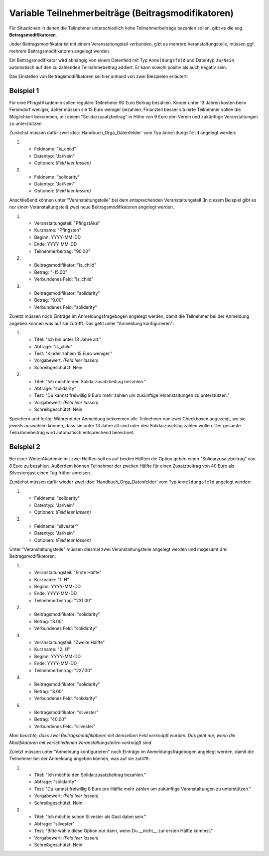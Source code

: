 Variable Teilnehmerbeiträge (Beitragsmodifikatoren)
===================================================

Für Situationen in denen die Teilnehmer unterschiedlich hohe Teilnehmerbeiträge
bezahlen sollen, gibt es die sog. **Betragsmodifikatoren**.

Jeder Beitragsmodifikator ist mit einem Veranstaltungsteil verbunden, gibt es
mehrere Veranstaltungsteile, müssen ggf. mehrere Beitragsmodifikatoren angelegt
werden.

Ein Beitragsmodifikator wird abhängig von einem Datenfeld mit Typ ``Anmeldungsfeld``
und Datentyp ``Ja/Nein`` automatisch auf den zu zahlenden Teilnahmebeitrag addiert.
Er kann sowohl positiv als auch negativ sein.

Das Einstellen von Beitragsmodifikatoren sei hier anhand von zwei Beispielen
erläutert:

Beispiel 1
----------

Für eine PfingstAkademie sollen reguläre Teilnehmer 90 Euro Beitrag bezahlen.
Kinder unter 13 Jahren kosten beim Feriendorf weniger, daher müssen sie
15 Euro weniger bezahlen. Finanziell besser situierte Teilnehmer sollen die
Möglichkeit bekommen, mit einem "Solidarzusatzbeitrag" in Höhe von 9 Euro den
Verein und zukünftige Veranstaltungen zu unterstützen.

Zunächst müssen dafür zwei :doc:`Handbuch_Orga_Datenfelder` vom Typ
``Anmeldungsfeld`` angelegt werden:

1. * Feldname: "is_child"
   * Datentyp: "Ja/Nein"
   * Optionen: *(Feld leer lassen)*

2. * Feldname: "solidarity"
   * Datentyp: "Ja/Nein"
   * Optionen: *(Feld leer lassen)*

Anschließend können unter "Veranstaltungsteile" bei dem entsprechenden
Veranstaltungsteil (In diesem Beispiel gibt es nur einen
Veranstaltungsteil) zwei neue Beitragsmodifikatoren angelegt werden.

1. * Veranstaltungsteil: "PfingstAka"
   * Kurzname: "Pfingsten"
   * Beginn: YYYY-MM-DD
   * Ende: YYYY-MM-DD
   * Teilnehmerbeitrag: "90.00"

2. * Beitragsmodifikator: "is_child"
   * Betrag: "-15.00"
   * Verbundenes Feld: "is_child"

3. * Beitragsmodifikator: "solidarity"
   * Betrag: "9.00"
   * Verbundenes Feld: "solidarity"

Zuletzt müssen noch Einträge im Anmeldungsfragebogen angelegt werden, damit
die Teilnehmer bei der Anmeldung angeben können was auf sie zutrifft. Das
geht unter "Anmeldung konfigurieren":

1. * Titel: "Ich bin unter 13 Jahre alt."
   * Abfrage: "is_child"
   * Test: "Kinder zahlen 15 Euro weniger."
   * Vorgabewert: *(Feld leer lassen)*
   * Schreibgeschützt: Nein

2. * Titel: "Ich möchte den Solidarzusatzbeitrag bezahlen."
   * Abfrage: "solidarity"
   * Test: "Du kannst freiwillig 9 Euro mehr zahlen um zukünftige Veranstaltungen zu unterstützen."
   * Vorgabewert: *(Feld leer lassen)*
   * Schreibgeschützt: Nein

Speichern und fertig! Während der Anmeldung bekommen alle Teilnehmer nun zwei
Checkboxen angezeigt, wo sie jeweils auswählen können, dass sie unter 13 Jahre
alt sind oder den Solidarzuschlag zahlen wollen. Der gesamte Teilnahmebeitrag
wird automatisch entsprechend berechnet.

Beispiel 2
----------

Bei einer WinterAkademie mit zwei Hälften soll es auf beiden Hälften die Option
geben einen "Solidarzusatzbeitrag" von 8 Euro zu bezahlen. Außerdem können
Teilnehmer der zweiten Hälfte für einen Zusatzbeitrag von 40 Euro als
Silvestergast einen Tag früher anreisen.

Zunächst müssen dafür wieder zwei :doc:`Handbuch_Orga_Datenfelder` vom Typ
``Anmeldungsfeld`` angelegt werden:

1. * Feldname: "solidarity"
   * Datentyp: "Ja/Nein"
   * Optionen: *(Feld leer lassen)*

2. * Feldname: "silvester"
   * Datentyp: "Ja/Nein"
   * Optionen: *(Feld leer lassen)*

Unter "Veranstaltungsteile" müssen diesmal zwei Veranstaltungsteile angelegt
werden und insgesamt drei Beitragsmodifikatoren:

1. * Veranstaltungsteil: "Erste Hälfte"
   * Kurzname: "1. H"
   * Beginn: YYYY-MM-DD
   * Ende: YYYY-MM-DD
   * Teilnehmerbeitrag: "231.00"

2. * Beitragsmodifikator: "solidarity"
   * Betrag: "8.00"
   * Verbundenes Feld: "solidarity"

3. * Veranstaltungsteil: "Zweite Hälfte"
   * Kurzname: "2. H"
   * Beginn: YYYY-MM-DD
   * Ende: YYYY-MM-DD
   * Teilnehmerbeitrag: "227.00"

4. * Beitragsmodifikator: "solidarity"
   * Betrag: "8.00"
   * Verbundenes Feld: "solidarity"

5. * Beitragsmodifikator: "silvester"
   * Betrag: "40.00"
   * Verbundenes Feld: "silvester"

*Man beachte, dass zwei Beitragsmodifikatoren mit demselben Feld verknüpft
wurden. Das geht nur, wenn die Modifikatoren mit verschiedenen
Veranstaltungsteilen verknüpft sind.*

Zuletzt müssen unter "Anmeldung konfigurieren" noch Einträge im
Anmeldungsfragebogen angelegt werden, damit die Teilnehmer bei der Anmeldung
angeben können, was auf sie zutrifft:

1. * Titel: "Ich möchte den Solidarzusatzbeitrag bezahlen."
   * Abfrage: "solidarity"
   * Test: "Du kannst freiwillig 8 Euro pro Hälfte mehr zahlen um zukünftige Veranstaltungen zu unterstützen."
   * Vorgabewert: *(Feld leer lassen)*
   * Schreibgeschützt: Nein

2. * Titel: "Ich möchte schon Silvester als Gast dabei sein."
   * Abfrage: "silvester"
   * Test: "Bitte wähle diese Option nur dann, wenn Du __nicht__ zur ersten Hälfte kommst."
   * Vorgabewert: *(Feld leer lassen)*
   * Schreibgeschützt: Nein
